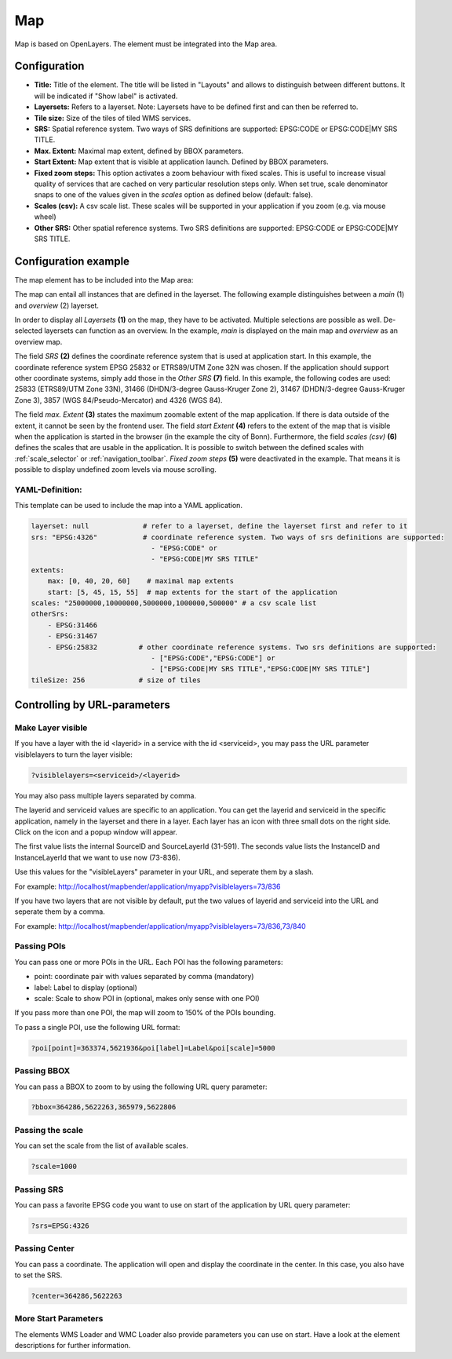 .. _map:

Map
***

Map is based on OpenLayers. The element must be integrated into the Map area.

.. image:: ../../../figures/map.png
     :scale: 80

Configuration
=============

.. image:: ../../../figures/map_dialog.png
     :scale: 80

* **Title:** Title of the element. The title will be listed in "Layouts" and allows to distinguish between different buttons. It will be indicated if "Show label" is activated.
* **Layersets:** Refers to a layerset. Note: Layersets have to be defined first and can then be referred to.
* **Tile size:** Size of the tiles of tiled WMS services.
* **SRS:** Spatial reference system. Two ways of SRS definitions are supported: EPSG:CODE or EPSG:CODE|MY SRS TITLE.
* **Max. Extent:** Maximal map extent, defined by BBOX parameters.
* **Start Extent:** Map extent that is visible at application launch. Defined by BBOX parameters.
* **Fixed zoom steps:** This option activates a zoom behaviour with fixed scales. This is useful to increase visual quality of services that are cached on very particular resolution steps only. When set true, scale denominator snaps to one of the values given in the *scales* option as defined below (default: false).
* **Scales (csv):** A csv scale list. These scales will be supported in your application if you zoom (e.g. via mouse wheel)
* **Other SRS:** Other spatial reference systems. Two SRS definitions are supported: EPSG:CODE or EPSG:CODE|MY SRS TITLE.


Configuration example
=====================

The map element has to be included into the Map area:

.. image:: ../../../figures/add_content.png
     :scale: 80

The map can entail all instances that are defined in the layerset. The following example distinguishes between a *main* (1) and *overview* (2) layerset.

.. image:: ../../../figures/map_example_layersets.png
     :scale: 80

In order to display all *Layersets* **(1)** on the map, they have to be activated. Multiple selections are possible as well. De-selected layersets can function as an overview. In the example, *main* is displayed on the main map and *overview* as an overview map.

The field *SRS* **(2)** defines the coordinate reference system that is used at application start. In this example, the coordinate reference system EPSG 25832 or ETRS89/UTM Zone 32N was chosen. If the application should support other coordinate systems, simply add those in the *Other SRS* **(7)** field. In this example, the following codes are used: 25833 (ETRS89/UTM Zone 33N), 31466 (DHDN/3-degree Gauss-Kruger Zone 2), 31467 (DHDN/3-degree Gauss-Kruger Zone 3), 3857 (WGS 84/Pseudo-Mercator) and 4326 (WGS 84).

The field *max. Extent* **(3)** states the maximum zoomable extent of the map application. If there is data outside of the extent, it cannot be seen by the frontend user. The field *start Extent* **(4)** refers to the extent of the map that is visible when the application is started in the browser (in the example the city of Bonn). Furthermore, the field *scales (csv)* **(6)** defines the scales that are usable in the application. It is possible to switch between the defined scales with :ref:`scale_selector` or :ref:`navigation_toolbar`. *Fixed zoom steps* **(5)** were deactivated in the example. That means it is possible to display undefined zoom levels via mouse scrolling.

.. image:: ../../../figures/map_example_dialog.png
     :scale: 80
     

YAML-Definition:
----------------

This template can be used to include the map into a YAML application.

.. code-block:: yaml

   layerset: null             # refer to a layerset, define the layerset first and refer to it
   srs: "EPSG:4326"           # coordinate reference system. Two ways of srs definitions are supported:
                                - "EPSG:CODE" or
                                - "EPSG:CODE|MY SRS TITLE"
   extents:
       max: [0, 40, 20, 60]    # maximal map extents
       start: [5, 45, 15, 55]  # map extents for the start of the application
   scales: "25000000,10000000,5000000,1000000,500000" # a csv scale list
   otherSrs:
       - EPSG:31466
       - EPSG:31467
       - EPSG:25832          # other coordinate reference systems. Two srs definitions are supported:
                                - ["EPSG:CODE","EPSG:CODE"] or
                                - ["EPSG:CODE|MY SRS TITLE","EPSG:CODE|MY SRS TITLE"]
   tileSize: 256             # size of tiles



Controlling by URL-parameters
=============================

Make Layer visible
------------------

If you have a layer with the id <layerid> in a service with the id <serviceid>, you may pass the URL parameter
visiblelayers to turn the layer visible:


.. code-block:: php

  ?visiblelayers=<serviceid>/<layerid>


You may also pass multiple layers separated by comma.

The layerid and serviceid values are specific to an application. You can get
the layerid and serviceid in the specific application, namely in the
layerset and there in a layer. Each layer has an icon with three small dots
on the right side. Click on the icon and a popup window will appear.

.. image:: ../../../figures/wms_instance_layer_id.png
     :scale: 80

The first value lists the internal SourceID and SourceLayerId (31-591). The
seconds value lists the InstanceID and InstanceLayerId that we want to use
now (73-836).

Use this values for the "visibleLayers" parameter in your URL, and seperate them by a slash.

For example: http://localhost/mapbender/application/myapp?visiblelayers=73/836

If you have two layers that are not visible by default, put the two values
of layerid and serviceid into the URL and seperate them by a comma.

For example: http://localhost/mapbender/application/myapp?visiblelayers=73/836,73/840




Passing POIs
------------

You can pass one or more POIs in the URL. Each POI has the following parameters:

- point: coordinate pair with values separated by comma (mandatory)
- label: Label to display (optional)
- scale: Scale to show POI in (optional, makes only sense with one POI)

If you pass more than one POI, the map will zoom to 150% of the POIs bounding.

To pass a single POI, use the following URL format:

.. code-block:: php

   ?poi[point]=363374,5621936&poi[label]=Label&poi[scale]=5000

Passing BBOX
------------

You can pass a BBOX to zoom to by using the following URL query parameter:

.. code-block:: php

   ?bbox=364286,5622263,365979,5622806


Passing the scale
-----------------

You can set the scale from the list of available scales.

.. code-block:: php

   ?scale=1000


Passing SRS
-----------

You can pass a favorite EPSG code you want to use on start of the application by URL query parameter:

.. code-block:: php

   ?srs=EPSG:4326


Passing Center
--------------

You can pass a coordinate. The application will open and display the coordinate in the center. In this case, you also have to set the SRS.

.. code-block:: php

   ?center=364286,5622263


More Start Parameters
---------------------

The elements WMS Loader and WMC Loader also provide parameters you can use on start. Have a look at the element descriptions for further information.


